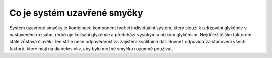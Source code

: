 Co je systém uzavřené smyčky
**************************************
Systém uzavřené smyčky je kombinace komponent tvořící individuální systém, který slouží k udržování glykémie v nastaveném rozsahu, redukuje kolísání glykémie a předchází vysokým a nízkým glykémiím. Nejdůležitějším faktorem stále zůstává člověk! Ten stále nese odpovědnost za zajištění kvalitních dat. Rovněž odpovídá za stanovení všech faktorů, které mají na diabetes vliv, aby bylo možné smyčku rozumně používat.
